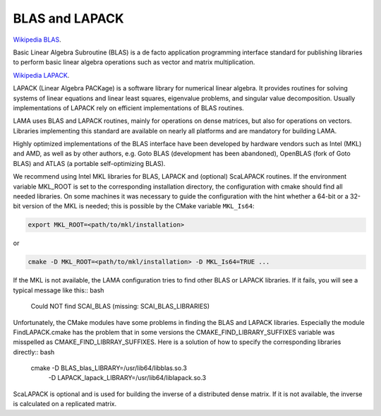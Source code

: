 BLAS and LAPACK
^^^^^^^^^^^^^^^

`Wikipedia BLAS`_.

.. _Wikipedia BLAS: http://en.wikipedia.org/wiki/Basic_Linear_Algebra_Subprograms

Basic Linear Algebra Subroutine (BLAS) is a de facto application programming interface standard for 
publishing libraries to perform basic linear algebra operations such as vector and matrix multiplication.

`Wikipedia LAPACK`_.

.. _Wikipedia LAPACK: http://en.wikipedia.org/wiki/LAPACK

LAPACK (Linear Algebra PACKage) is a software library for numerical linear algebra. It provides routines 
for solving systems of linear equations and linear least squares, eigenvalue problems, and singular value decomposition.
Usually implementations of LAPACK rely on efficient implementations of BLAS routines.

LAMA uses BLAS and LAPACK routines, mainly for operations on dense matrices, but also for operations on vectors.
Libraries implementing this standard are available on nearly all platforms and are mandatory for building LAMA.

Highly optimized implementations of the BLAS interface have been developed by hardware vendors 
such as Intel (MKL) and AMD, as well as by other authors, e.g. Goto BLAS (development has been abandoned), 
OpenBLAS (fork of Goto BLAS) and ATLAS (a portable self-optimizing BLAS).

We recommend using Intel MKL libraries for BLAS, LAPACK and (optional) ScaLAPACK routines. 
If the environment variable MKL_ROOT is set to the corresponding installation directory,
the configuration with cmake should find all needed libraries.
On some machines it was necessary to guide the configuration with the hint whether a 64-bit or a 32-bit version of
the MKL is needed; this is possible by the CMake variable ``MKL_Is64``:

.. code-block:: bash

    export MKL_ROOT=<path/to/mkl/installation>

or

.. code-block:: bash

    cmake -D MKL_ROOT=<path/to/mkl/installation> -D MKL_Is64=TRUE ...

If the MKL is not available, the LAMA configuration tries to find other 
BLAS or LAPACK libraries. If it fails, you will see a typical message like this:: bash

    Could NOT find SCAI_BLAS (missing: SCAI_BLAS_LIBRARIES)

Unfortunately, the CMake modules have some problems in finding the BLAS and LAPACK libraries. 
Especially the module FindLAPACK.cmake has the problem that in some versions the CMAKE_FIND_LIBRARY_SUFFIXES 
variable was misspelled as CMAKE_FIND_LIBRRAY_SUFFIXES. Here is a solution of how to specify the corresponding libraries directly:: bash

  cmake -D BLAS_blas_LIBRARY=/usr/lib64/libblas.so.3  \
        -D LAPACK_lapack_LIBRARY=/usr/lib64/liblapack.so.3

ScaLAPACK is optional and is used for building the inverse of a distributed dense matrix.
If it is not available, the inverse is calculated on a replicated matrix. 
